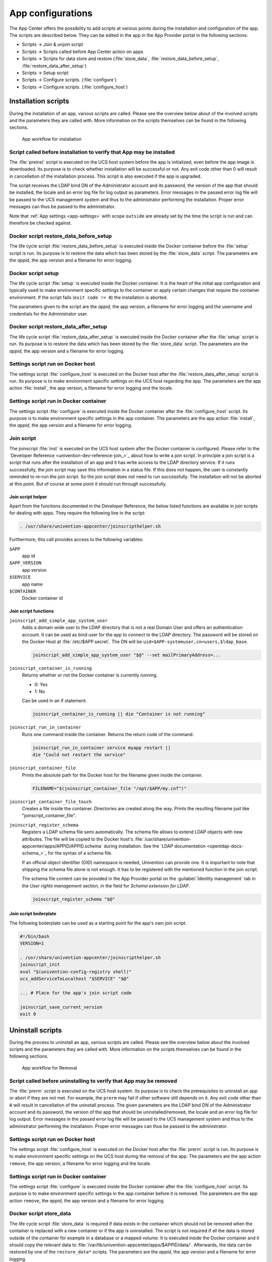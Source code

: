 .. _configurations:

App configurations
==================

The App Center offers the possibility to add scripts at various points
during the installation and configuration of the app. The scripts are
described below. They can be edited in the app in the App Provider
portal in the following sections:

* Scripts → Join & unjoin script
* Scripts → Scripts called before App Center action on apps
* Scripts → Scripts for data store and restore (:file:`store_data`,
  :file:`restore_data_before_setup`, :file:`restore_data_after_setup`)
* Scripts → Setup script
* Scripts → Configure scripts. (:file:`configure`)
* Scripts → Configure scripts. (:file:`configure_host`)

.. _installation-scripts:

Installation scripts
--------------------

During the installation of an app, various scripts are called. Please
see the overview below about of the involved scripts and the parameters
they are called with. More information on the scripts themselves can be
found in the following sections.

.. figure:: /images/app-flow-install.png
   :alt: App workflow for installation

   App workflow for installation

.. _installation:preinst:

Script called before installation to verify that App may be installed
~~~~~~~~~~~~~~~~~~~~~~~~~~~~~~~~~~~~~~~~~~~~~~~~~~~~~~~~~~~~~~~~~~~~~

The :file:`preinst` script is executed on the UCS host system before the app
is initialized, even before the app image is downloaded. Its purpose is
to check whether installation will be successful or not. Any exit code
other than 0 will result in cancellation of the installation process.
This script is also executed if the app is upgraded.

The script receives the LDAP bind DN of the Administrator account and
its password, the version of the app that should be installed, the
locale and an error log file for log output as parameters. Error
messages in the passed error log file will be passed to the UCS
management system and thus to the administrator performing the
installation. Proper error messages can thus be passed to the
administrator.

Note that :ref:`App settings <app-settings>` with scope ``outside`` are
already set by the time the script is run and can therefore be checked
against.

.. _installation:restore-data-before-setup:

Docker script restore_data_before_setup
~~~~~~~~~~~~~~~~~~~~~~~~~~~~~~~~~~~~~~~

The life cycle script :file:`restore_data_before_setup` is executed inside
the Docker container before the :file:`setup` script is run. Its purpose is
to restore the data which has been stored by the :file:`store_data` script.
The parameters are the *appid*, the app version and a filename for error
logging.

.. _installation:setup:

Docker script setup
~~~~~~~~~~~~~~~~~~~

The life cycle script :file:`setup` is executed inside the Docker container.
It is the heart of the initial app configuration and typically used to
make environment specific settings to the container or apply certain
changes that require the container environment. If the script fails
(``exit code != 0``) the installation is aborted.

The parameters given to the script are the *appid*, the app version, a
filename for error logging and the username and credentials for the
Administrator user.

.. _installation:restore_data_after_setup:

Docker script restore_data_after_setup
~~~~~~~~~~~~~~~~~~~~~~~~~~~~~~~~~~~~~~

The life cycle script :file:`restore_data_after_setup` is executed inside
the Docker container after the :file:`setup` script is run. Its purpose is
to restore the data which has been stored by the :file:`store_data` script.
The parameters are the *appid*, the app version and a filename for error
logging.

.. _installation:configure_host:

Settings script run on Docker host
~~~~~~~~~~~~~~~~~~~~~~~~~~~~~~~~~~

The settings script :file:`configure_host` is executed on the Docker host
after the :file:`restore_data_after_setup` script is run. Its purpose is to
make environment specific settings on the UCS host regarding the app.
The parameters are the app action :file:`install`, the app version, a
filename for error logging and the locale.

.. _installation:configure:

Settings script run in Docker container
~~~~~~~~~~~~~~~~~~~~~~~~~~~~~~~~~~~~~~~

The settings script :file:`configure` is executed inside the Docker
container after the :file:`configure_host` script. Its purpose is to make
environment specific settings in the app container. The parameters are
the app action :file:`install`, the *appid*, the app version and a filename
for error logging.

.. _installation:joinscript:

Join script
~~~~~~~~~~~

The joinscript :file:`inst` is executed on the UCS host system after the
Docker container is configured. Please refer to the `Developer
Reference <univention-dev-reference-join_>`_
about how to write a join script. In principle a join script is a script
that runs after the installation of an app and it has write access to
the LDAP directory service. If it runs successfully, the join script may
save this information in a status file. If this does not happen, the
user is constantly reminded to re-run the join script. So the join
script does not need to run successfully. The installation will not be
aborted at this point. But of course at some point it should run through
successfully.

.. _installation:joinscript:helper:

Join script helper
^^^^^^^^^^^^^^^^^^

Apart from the functions documented in the Developer Reference, the
below listed functions are available in join scripts for dealing with
apps. They require the following line in the script:

.. code:: sh

   . /usr/share/univention-appcenter/joinscripthelper.sh
                       

Furthermore, this call provides access to the following variables:

``$APP``
   app id

``$APP_VERSION``
   app version

``$SERVICE``
   app name

``$CONTAINER``
   Docker container id

.. _installation:joinscript:functions:

Join script functions
^^^^^^^^^^^^^^^^^^^^^

``joinscript_add_simple_app_system_user``
   Adds a domain wide user to the LDAP directory that is not a real Domain User
   and offers an authentication account. It can be used as bind user for the app
   to connect to the LDAP directory. The password will be stored on the Docker
   Host at :file:`/etc/$APP.secret`. The DN will be
   ``uid=$APP-systemuser,cn=users,$ldap_base``.

   .. code:: sh
   
      joinscript_add_simple_app_system_user "$@" --set mailPrimaryAddress=...
                       
``joinscript_container_is_running``
   Returns whether or not the Docker container is currently running. 

   * 0: Yes
   * 1: No

   Can be used in an if statement.

   .. code:: sh
   
      joinscript_container_is_running || die "Container is not running"
                       
``joinscript_run_in_container``
   Runs one command inside the container. Returns the return code of the command.

   .. code:: sh
   
      joinscript_run_in_container service myapp restart ||
      die "Could not restart the service"
                       
``joinscript_container_file``
   Prints the absolute path for the Docker host for the filename given inside
   the container.

   .. code:: sh
   
      FILENAME="$(joinscript_container_file "/opt/$APP/my.cnf")"
                       
``joinscript_container_file_touch``
   Creates a file inside the container.  Directories are created along the way.
   Prints the resulting filename just like "joinscript_container_file".

``joinscript_register_schema``
   Registers a LDAP schema file semi automatically. The schema file allows to
   extend LDAP objects with new attributes. The file will be copied to the
   Docker host's :file:`/usr/share/univention-appcenter/apps/APPID/APPID.schema`
   during installation. See the `LDAP documentation
   <openldap-docs-schema_>`_ for the syntax of a
   schema file.

   If an official object identifier (OID) namespace is needed, Univention can
   provide one. It is important to note that shipping the schema file alone is
   not enough. It has to be registered with the mentioned function in the join
   script.

   The schema file content can be provided in the App Provider portal on the
   :guilabel:`Identity management` tab in the *User rights management* section, in the field
   for *Schema extension for LDAP*.

   .. code:: sh
   
      joinscript_register_schema "$@"
                       

.. _installation:joinscript:boilerplate:

Join script boilerplate
^^^^^^^^^^^^^^^^^^^^^^^

The following boilerplate can be used as a starting point for the app's
own join script.

.. code:: sh

   #!/bin/bash
   VERSION=1

   . /usr/share/univention-appcenter/joinscripthelper.sh
   joinscript_init
   eval "$(univention-config-registry shell)"
   ucs_addServiceToLocalhost "$SERVICE" "$@"

   ... # Place for the app's join script code

   joinscript_save_current_version
   exit 0
                       
.. _uninstallation-scripts:

Uninstall scripts
-----------------

During the process to uninstall an app, various scripts are called. Please
see the overview below about the involved scripts and the parameters
they are called with. More information on the scripts themselves can be
found in the following sections.

.. figure:: /images/app-flow-remove.png
   :alt: App workflow for Removal

   App workflow for Removal

.. _uninstallation:prerm:

Script called before uninstalling to verify that App may be removed
~~~~~~~~~~~~~~~~~~~~~~~~~~~~~~~~~~~~~~~~~~~~~~~~~~~~~~~~~~~~~~~~~~~

The :file:`prerm` script is executed on the UCS host system. Its purpose is
to check the prerequisites to uninstall an app or abort if they are
not met. For example, the ``prerm`` may fail if other software still depends
on it. Any exit code other than ``0`` will result in cancellation of the
uninstall process. The given parameters are the LDAP bind DN of the
Administrator account and its password, the version of the app that
should be uninstalled/removed, the locale and an error log file for log
output. Error messages in the passed error log file will be passed to
the UCS management system and thus to the administrator performing the
installation. Proper error messages can thus be passed to the
administrator.

.. _uninstallation:configure_host:

Settings script run on Docker host
~~~~~~~~~~~~~~~~~~~~~~~~~~~~~~~~~~

The settings script :file:`configure_host` is executed on the Docker host
after the :file:`prerm` script is run. Its purpose is to make environment
specific settings on the UCS host during the removal of the app. The
parameters are the app action ``remove``, the app version, a filename
for error logging and the locale.

.. _uninstallation:configure:

Settings script run in Docker container
~~~~~~~~~~~~~~~~~~~~~~~~~~~~~~~~~~~~~~~

The settings script :file:`configure` is executed inside the Docker
container after the :file:`configure_host` script. Its purpose is to make
environment specific settings in the app container before it is removed.
The parameters are the app action ``remove``, the *appid*, the app
version and a filename for error logging.

.. _uninstallation:store-data:

Docker script store_data
~~~~~~~~~~~~~~~~~~~~~~~~

The life cycle script :file:`store_data` is required if data exists in the
container which should not be removed when the container is replaced
with a new container or if the app is uninstalled. The script is not
required if all the data is stored outside of the container for example
in a database or a mapped volume. It is executed inside the Docker
container and it should copy the relevant data to
:file:`/var/lib/univention-appcenter/apps/$APPID/data/`. Afterwards, the
data can be restored by one of the ``restore_data*`` scripts. The
parameters are the *appid*, the app version and a filename for error
logging.

.. _uninstallation:unjoin:

Unjoin script
~~~~~~~~~~~~~

The unjoin script :file:`uinst` is executed on the UCS host system after the
Docker container is removed. See the `Univention Developer Reference
<univention-dev-reference_>`_ for how to write an unjoin script.
It should revert most (if not all) changes done in the join script. With
the notable exception of schema registration. An LDAP schema extension
should never be removed once it was registered.

.. _upgrade-scripts:

Upgrade scripts
---------------

It may be necessary to move data from the old container to the new
container when the app container is replaced during an upgrade or when
the app is uninstalled. The upgrade scripts can be used for this
purpose. Please see an overview of the involved scripts and the
parameters they are called with in the figure below. More information on
the scripts themselves can be found in the following sections.

.. figure:: /images/app-flow-update.png
   :alt: App workflow for upgrade

   App workflow for upgrade


.. _upgrade-scripts:preinst:

Script called before upgrade to verify that App may be upgraded
~~~~~~~~~~~~~~~~~~~~~~~~~~~~~~~~~~~~~~~~~~~~~~~~~~~~~~~~~~~~~~~

The :file:`preinst` script is executed on the UCS host system before the app
upgrade is initialized, even before the Docker image is downloaded. Its
purpose is to check whether the requirements for the upgrade are
fulfilled. Any exit code other than 0 will result in cancellation of the
upgrade process.

The script receives the LDAP bind DN of the Administrator account and
its password, the old version of the app and the new version, the locale
and an error log file for log output as parameters. Error messages in
the passed error log file will be passed to the UCS management system
and thus to the administrator performing the installation. Proper error
messages can thus be passed to the administrator.

.. _upgrade:store_data:

Docker script store_data
~~~~~~~~~~~~~~~~~~~~~~~~

The life cycle script :file:`store_data` is required if data exists in the
container which should not be removed when it is replaced with a new
container or if the app is uninstalled. It is not required if all the
data is stored outside the container for example in a database or a
mapped volume. The script is executed inside the Docker container and it
should copy the relevant data to
:file:`/var/lib/univention-appcenter/apps/$APPID/data/`. Afterwards, the
data can be restored by one of the ``restore_data*`` scripts when they
are executed in the new container.

.. _upgrade:restore_data_before_setup:

Docker script restore_data_before_setup
~~~~~~~~~~~~~~~~~~~~~~~~~~~~~~~~~~~~~~~

The life cycle script :file:`restore_data_before_setup` is executed inside
the Docker container before the :file:`setup` script is run. Its purpose is
to restore the data which has been stored by the :file:`store_data` script.

.. _upgrade:setup:

Docker script setup
~~~~~~~~~~~~~~~~~~~

The life cycle script :file:`setup` is executed inside the Docker container.
It is used to make environment specific settings to the new container or
apply certain changes that require the container environment. If the
script fails (``exit code != 0``) the upgrade is aborted.

The parameters given to the script are the *appid*, the app version, a
filename for error logging and the username and credentials for the
Administrator user.

.. _upgrade:restore_data_after_setup:

Docker script restore_data_after_setup
~~~~~~~~~~~~~~~~~~~~~~~~~~~~~~~~~~~~~~

The life cycle script :file:`restore_data_after_setup` is executed inside
the Docker container after the :file:`setup` script is run. Its purpose is
to restore the data which has been stored by the :file:`store_data` script
in the old container.

.. _upgrade:configure_host:

Settings script run on Docker host
~~~~~~~~~~~~~~~~~~~~~~~~~~~~~~~~~~

The settings script :file:`configure_host` is executed on the Docker host
after the :file:`restore_data_after_setup` script is run. Its purpose is to
make environment specific settings on the UCS host regarding the app
during the upgrade. The parameters are the app action ``upgrade``, the
app version, a filename for error logging and the locale.

.. _upgrade:configure:

Settings script run in Docker container
~~~~~~~~~~~~~~~~~~~~~~~~~~~~~~~~~~~~~~~

The settings script :file:`configure` is executed inside the Docker
container after the :file:`configure_host` script is run. Its purpose is to
make environment specific settings in the app container during the
upgrade. The parameters are the app action ``upgrade``, the *appid*, the
app version and a filename for error logging.

.. _upgrade:joinscript:

Join Script
~~~~~~~~~~~

Finally, the join script :file:`inst` is called to end the upgrade. With an
updated join script changes can be made to the environment that require
the necessary execution permissions or access to the UCS directory
service. When a join script should run during the upgrade, please keep
in mind to increment the ``VERSION`` counter. For more information on
the join script in general see :ref:`Join
script <installation:joinscript>`.

.. _app-settings:

App settings
------------

The App settings allow the user to configure the app during its runtime.
The App Provider Portal can be used to define which settings are
displayed to the user. The app can react accordingly to the changes.

If App settings are defined for an app, the user can reach these
settings in the app configuration, see
:ref:`app-configurations:app-settings:button`).

.. _app-configurations:app-settings:button:

.. figure:: /images/Appcenter-settings-button.png
   :alt: App settings button

   App settings button

An example for an App settings dialog is in
:ref:`app-configurations:app-settings:example`).

.. _app-configurations:app-settings:example:

.. figure:: /images/Appcenter-settings-example.png
   :alt: App settings example

   App settings example

The App settings can be defined on the tab :guilabel:`Advanced` in the section *App
settings* in the App Provider Portal.

.. _app-settings:scripts:

React on App settings
~~~~~~~~~~~~~~~~~~~~~

The settings are saved inside the Docker container in the file
:file:`/etc/univention/base.conf` in the format *key: value*. After the
settings are changed, two scripts are executed. First, the script
:file:`configure_host`. This script is run on the Docker host. Second, the
script :file:`configure` is executed. It is executed inside the Docker
container. In the App Provider Portal, the path of the script can be
given (*Configure scripts*) or the script code can be uploaded (*Path to
script inside the container (absolute)*).

.. _app-settings:reference:

App settings configuration
~~~~~~~~~~~~~~~~~~~~~~~~~~

The App settings are defined in the ini format. The definition can be
done in the field *Settings* that can be used to configure the app ini
file format. One ini file can contain several settings.

The name of a setting is the name of the section in the ini file, for
example

.. code:: ini

   [myapp/mysetting]
                       

It is recommended to use the app ID as a prefix to prevent collisions.

The type of the attribute is defined with the keyword *Type*. The
following types are supported:

``String``
   A standard input field with no restrictions. This is used by default.

``Int``
   A number field which is validated accordingly.

``Bool``
   A checkbox. The value ``true`` or ``false`` is set.

``List``
   A widget that lets the user choose from a predefined set of values.

``Password``
   A password input.

   .. note::

      The content will be stored as clear text value inside the Docker container.

``File``
   An upload widget. The content is stored directly in a file according
   to the definition of the setting.

``PasswordFile``
   As a File, but shown as a password input.

``Status``
   A read-only settings that is actually meant as a feedback channel for
   the user. This does not render a widget, but instead just writes a
   text with whatever was written into this variable. Writing to it is
   up to the App Provider (e.g., by using the configure script).

The attribute ``Description`` is used to define the description of the
setting. It is shown next to the widget so that the user knows what to
do with this form. It can be localized by also defining ``Description[de]``
and so on.

The attribute ``Group`` can be used to group settings. All settings sharing
one group will be put under that label. The default group is
``Settings``. It is also possible to localize it for example ``Group[de]``.

The attribute ``Show`` can be used to define when the setting should be
shown. By default the setting attribute is shown when the app is up and
running. It is also possible to show the setting attribute during the
installation. The following values are possible ``Install``,
``Upgrade``, ``Remove`` and ``Settings``. It is possible to specify more
than one value which must be separated by comma.

The attribute ``ShowReadOnly`` can be used in the same way as ``Show``. The
difference is that the value is not changeable.

The attribute ``InitialValue`` can be used during the installation. If no
value for this attribute was given during the installation, the defined
value is set.

The attribute ``Required`` can be used to define if this setting has to be
set or not.

The attribute ``Scope`` is used to specify if the value is set inside the
Docker container (``inside``), on the Docker host (``outside``) or on
both (``inside, outside``). The default is ``inside``. Values in the
scope ``inside`` can be referenced in the :file:`docker-compose.yml` for
multi container apps just like |UCSUCRVs| (see :ref:`Post processing of Docker
Compose file <create-app-with-docker:compose-postprocessing>` for an
example).

The attributes ``Labels`` and ``Values`` are used if a type List is defined. The
attribute ``Labels`` defines the values shown to the user and the attribute
``Values`` defines the values which are stored. The lists are comma
separated and should have the same size. If a comma is necessary inside
a label or value, it can be escaped with a ``\\``.

The attribute ``Filename`` can be used to define the absolute path where the
file should be stored. This attribute is needed in case the types ``File``
or ``PasswordFile`` are used.

.. _app-settings:examples:

App settings examples
~~~~~~~~~~~~~~~~~~~~~

This is a minimal settings definition:

.. code:: ini

   [myapp/mysetting]
   Type = String
   Description = This is the description of the setting
   Description[de] = Das ist die Beschreibung der Einstellung
                   

These are two more advanced settings

.. code:: ini

   [myapp/myfile]
   Type = File
   Filename = /opt/myapp/license
   Description = License for the App
   Description[de] = Lizenz der App
   Show = Install, Settings
   Group = License and List
   Group[de] = Lizenz und Liste
                   

.. code:: ini

   [myapp/list]
   Type = List
   Description = List of values
   Show = Install
   ShowReadOnly = Settings
   Values = value1, value2, value3
   Labels = Label 1, Label 2, Label 3
   InitialValue = value2
   Scope = inside, outside
   Group = License and List
   Group[de] = Lizenz und Liste
                   

The first of these two settings will upload a file to
:file:`/opt/myapp/license` inside the container. The second will save
*myapp/list: value2* (or another value) inside the container and on the
Docker host. Both settings will be shown before the installation. On the
App settings page, the list setting will be read-only.

Certificates
------------

UCS provides a certificate infrastructure for secure communication
protocols. See `SSL certificate
management <ucs-manual-domain-ssl_>`_
in the UCS manual.

Apps may need access to the UCS certificate infrastructure or need to be
aware of changes to the certificates. Starting with 91 the |UCSAPPC|
provides a simple way to manage certificates inside an app. The script
``update-certificates`` is executed on the UCS host automatically during the
installation and upgrade of apps (but can also be executed manually) and
provides apps a simple way to gain access to certificates and to react
to changes to certificates.

.. code:: sh

   # update all apps
   univention-app update-certificates

   # update app "my-app"
   univention-app update-certificates my-app
               

What happens with ``update-certificates``?

* The UCS root CA certificate is copied to
  ``/usr/local/share/ca*certificates/ucs.crt`` inside the container.

* update-ca-certificates is executed in the Docker container, if it
  exists, to update the CA certificate list.

* The UCS root CA certificate is copied to
  ``/etc/univention/ssl/ucsCA/CAcert.pem`` inside the container.

* The Docker host UCS certificate is copied to
  ``/etc/univention/ssl/docker*host-certificate/{cert.perm,private.key}``
  and
  ``/etc/univention/ssl/$FQDN_DOCKER_HOST/{cert.perm,private.key}``.

Every app can define a ``update_certificates`` script. In the app provider
portal it can be added on the tab :guilabel:`Advanced` in the section *Certificates*.

Example:

.. code:: sh

   #!/bin/bash
   # cat the UCS root CA to the app's root CA chain
   cat /etc/univention/ssl/ucsCA/CAcert.pem >> /opt/my-app/ca-bundle.crt
   service my-app-daemon restart
               

The script has to be uploaded via the upload API (section :ref:`App Provider
Portal upload interface <upload-interface>`). The script should be
written locally and then uploaded with the following command:

.. code:: sh

   ./univention-appcenter-control upload --username $your-username 5.0/myapp=1.0 update_certificates
               

Mail integration
----------------

|UCSUCS| (UCS) provides a complete mail stack with the *Mailstack* app in the
App Center. It includes Postfix as *MTA* for SMTP and Dovecot for IMAP.
If the app relies on an existing mail infrastructure, it is one option
to use the mail stack app and require its installation in the UCS domain.
This can be configured for the app in the App Provider portal on the
:guilabel:`Version` tab in the section *Required apps* by adding the *Mailserver* app
and setting ``Installed in domain``. With this configuration the App
Center on the system administrator's UCS system will check, if the
*Mailserver* app is installed somewhere in the domain and asks the
administrator to install it accordingly.

Next the app needs to be configured to use the UCS SMTP and IMAP
servers. This is done in the Join Script (see :ref:`Join
script <installation:joinscript>`). The following snippet gives an
example what should be included in the Join Script:

.. code:: sh

   ...
   eval "$(univention-config-registry shell)"
   ...
   # use the first IMAP server as smtp and imap server
   mailserver="$(univention-ldapsearch -LLL '(univentionService=IMA)' cn |
   sed -ne 's/^cn: "//p;T;q')"
   if [ -n "$mailserver" ]; then
     mailserver="$mailserver.$domainname"

     # for Docker Apps the helper script joinscript_run_in_container
     # can be used to run commands in the container
     . /usr/share/univention-appcenter/joinscripthelper.sh
     joinscript_run_in_container my-app-setup --config imap="$mailserver"
     joinscript_run_in_container my-app-setup --config smtp="$mailserver"
     joinscript_run_in_container my-app-setup --config sieve="$mailserver"
   fi
   ...
               

The snipped searches the UCS LDAP directory for the host with the
service IMAP and sets the FQDN of this host as IMAP, SMTP and SIEVE
server for the app. This is a good default and may not be correct for
some setups.

The best practice mail settings when the UCS mail stack is used, are the
following.

IMAP:

* TLS

* Port 143

* Authentication is possible for domain users with a primary mail
  address.

* The user's uid or the primary mail address are both valid for
  authentication.

SMTP:

* TLS

* Port 587 (submission) for authentication

* Mechanism Login or Mechanism Plain

.. _mail-integration:with-docker-apps:

Provide mail with Docker Apps
~~~~~~~~~~~~~~~~~~~~~~~~~~~~~

For the intended app it may be necessary to provide SMTP and IMAP with a
custom setup for the app. To provide SMTP and/or IMAP services in a
Docker app, these services have to be stopped on the Docker host. This
can be done in the app's preinst Docker script, see :ref:`Script called
before installation to verify that App may be
installed <installation:preinst>`. Example:

.. code:: sh

   #!/bin/bash

   # stop imap/smtp on docker host
   systemctl stop postfix dovecot
   ucr set postfix/autostart=no dovecot/autostart=no
                       

To map SMTP and/or IMAP ports from the container to the host to be able
to use the Docker host as IMAP/SMTP server exclusive ports for the
container have to be set to the relevant ports (e.g. ``110``, ``143``, ``993``, ``995``,
``587``, ``25``, ``465``, ``4190`` for *POP3(S)*, *IMAP(S)*, *SMTP(S)*, submission and sieve).
See :ref:`Ports <create-app-with-docker:ports>` on how to set an exclusive
port.

Firewall exceptions for these ports are create automatically.

Best practice is to at least map the IMAP data store to the Docker host
to provide a separation of data and container (important for migration
to Docker and Docker image updates). See :ref:`Persistent data with
volumes <create-app-with-docker:volumes>`.

.. _mail-integration:local-mail-docker-host:

Use local mail on Docker host
~~~~~~~~~~~~~~~~~~~~~~~~~~~~~

With a stopped Postfix on the Docker host, mail can no longer be
delivered locally. If that is a problem, the following setup can help.

Install the *extremely simple MTA* :program:`ssmtp` and configure this MTA to use the
``localhost`` (our Docker container is listening on ``localhost:25``).

.. code:: sh

   univention-install --yes ssmtp
   # add mailhub=localhost:25 in to /etc/ssmtp/ssmtp.conf
                   

Now configure Postfix in the Docker container to deliver mails from the
Docker host locally by adding the FQDN of the Docker host to
``mydestination``:

.. code:: sh

   ucr set mail/postfix/mydestination="\$myhostname, localhost.\$mydomain, localhost, $DOCKER_HOST_NAME"
                   

.. _subdomains:

Subdomains / dedicated FQDN for an App
--------------------------------------

There may be reasons why an App needs to have its own FQDN within the
UCS domain. Some Apps may not be able to configure a web interface that
integrates well into the default Apache sites of UCS (see :ref:`Web
interface <create-app-with-docker:web-interface>`).

To avoid naming collisions, the App's FQDN should reference the Docker
Host's FQDN, e.g, ``myapp.ucs-primary.domain.tld``. UCS can do the
following to allow this scenario to work as smooth as possible:

* Add a dedicated FQDN for the App and make it known to the internal
  DNS. That means that the new FQDN is an alias for the actual FQDN of
  the Docker host.

* Generate a certificate for this FQDN. Technically, a wildcard
  certificate is created.

* Generate a virtual host for Apache with that new FQDN. Thus, requests
  to that FQDN will be handled by the *VHost*. The skeleton
  configuration can be easily extended by writing a configuration file
  that is then included in the *VHost* entry.

For this to work, this snippet can be used in the join script (:ref:`Join
script <installation:joinscript>`):

.. code:: sh

   univention-add-vhost \
       "myapp.$(ucr get hostname).$(ucr get domainname)" 443 \
       --conffile /var/lib/univention-appcenter/apps/myapp/data/apache.conf \
       "$@"  # "$@" is used to pass credentials
   # write the apache.conf, maybe by using the App Settings
   systemctl reload apache2
   nscd -i hosts  # only needed if the new fqdn should be used immediately by the system
   systemctl reload bind9  # same here
                   

This will create the following entry in
:file:`/etc/apache2/sites-available/univention-vhosts.conf`

.. code:: apache

   # Virtual Host for myapp.ucs-primary.domain.tld/443
   <IfModule mod_ssl.c>
   <VirtualHost *:443>
       ServerName myapp.ucs-primary.domain.tld
       IncludeOptional /var/lib/univention-appcenter/apps/myapp/data/apache.con[f]
       SSLEngine on
       SSLProxyEngine on
       SSLProxyCheckPeerCN off
       SSLProxyCheckPeerName off
       SSLProxyCheckPeerExpire off

       SSLCertificateFile /etc/univention/ssl/*.ucs-primary.domain.tld/cert.pem
       SSLCertificateKeyFile /etc/univention/ssl/*.ucs-primary.domain.tld/private.key
       SSLCACertificateFile /etc/univention/ssl/ucsCA/CAcert.pem
   </VirtualHost>
   </IfModule>

.. note::

   Although this seems convenient for some Apps, this feature creates an
   *internal* name. It may still be inconvenient for testers that run
   UCS in a virtual environment where their browser is not part of UCS'
   DNS.

.. warning::

   This method may not work in the "AD member mode". There, a Windows
   Domaincontroller is the leading system and provides the DNS. The DNS
   alias has to be added by the Admin manually there as our script
   cannot add it for them.

Firewall
--------

This section describes how the local Univention Firewall based on
:program:`iptables` is changed by apps and how it can be customized. Docker
containers have access to the Docker host. And the Docker containers can
be made available for external clients with *Ports redirection* settings
(see :ref:`Ports <create-app-with-docker:ports>`).

If MariaDB or PostgreSQL are used as database, those ports will be
opened automatically for the Docker container (section
:ref:`Database <create-app-with-docker:database>`).

Every app can provide additional custom rules to open required ports.
This can be done in the join script (section :ref:`Join
script <installation:joinscript>`). In the example the port 6644 is
opened for TCP and UDP:

.. code-block:: sh

   $ univention-config-registry set \
   > "security/packetfilter/package/$APP/tcp/6644/all=ACCEPT" \
   > "security/packetfilter/package/$APP/tcp/6644/all/en=$APP" \
   > "security/packetfilter/package/$APP/udp/6644/all=ACCEPT" \
   > "security/packetfilter/package/$APP/udp/6644/all/en=$APP"

   $ systemctl try-restart univention-firewall
           

Please also add corresponding ``ucr unset`` commands in the unjoin
script so that the firewall rules will be removed when the app is
removed from the system (section :ref:`Unjoin
script <uninstallation:unjoin>`).
